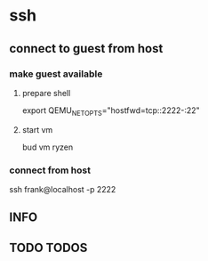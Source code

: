 * ssh
** connect to guest from host
*** make guest available
**** prepare shell
#+BEGIN_EXAMPLE shell
export QEMU_NET_OPTS="hostfwd=tcp::2222-:22"
#+END_EXAMPLE
**** start vm
#+BEGIN_EXAMPLE shell
bud vm ryzen
#+END_EXAMPLE
*** connect from host
#+BEGIN_EXAMPLE shell
ssh frank@localhost -p 2222
#+END_EXAMPLE
** INFO
** TODO TODOS
